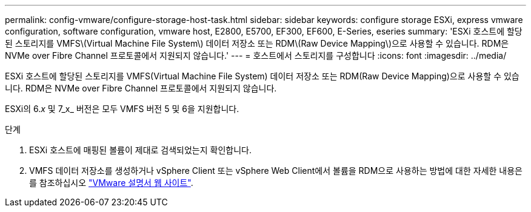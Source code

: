 ---
permalink: config-vmware/configure-storage-host-task.html 
sidebar: sidebar 
keywords: configure storage ESXi, express vmware configuration, software configuration, vmware host, E2800, E5700, EF300, EF600, E-Series, eseries 
summary: 'ESXi 호스트에 할당된 스토리지를 VMFS\(Virtual Machine File System\) 데이터 저장소 또는 RDM\(Raw Device Mapping\)으로 사용할 수 있습니다. RDM은 NVMe over Fibre Channel 프로토콜에서 지원되지 않습니다.' 
---
= 호스트에서 스토리지를 구성합니다
:icons: font
:imagesdir: ../media/


[role="lead"]
ESXi 호스트에 할당된 스토리지를 VMFS(Virtual Machine File System) 데이터 저장소 또는 RDM(Raw Device Mapping)으로 사용할 수 있습니다. RDM은 NVMe over Fibre Channel 프로토콜에서 지원되지 않습니다.

ESXi의 6._x_ 및 7_x_ 버전은 모두 VMFS 버전 5 및 6을 지원합니다.

.단계
. ESXi 호스트에 매핑된 볼륨이 제대로 검색되었는지 확인합니다.
. VMFS 데이터 저장소를 생성하거나 vSphere Client 또는 vSphere Web Client에서 볼륨을 RDM으로 사용하는 방법에 대한 자세한 내용은 를 참조하십시오 https://www.vmware.com/support/pubs/["VMware 설명서 웹 사이트"^].

